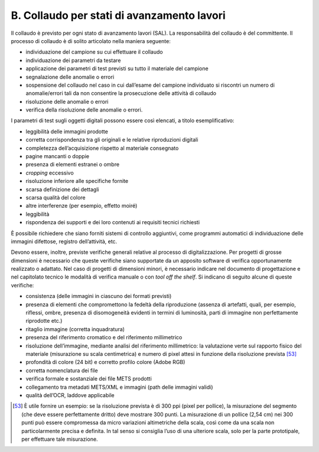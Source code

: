 B. Collaudo per stati di avanzamento lavori
===========================================

Il collaudo è previsto per ogni stato di avanzamento lavori (SAL). La
responsabilità del collaudo è del committente. Il processo di collaudo è
di solito articolato nella maniera seguente:

-  individuazione del campione su cui effettuare il collaudo

-  individuazione dei parametri da testare

-  applicazione dei parametri di test previsti su tutto il materiale del
   campione

-  segnalazione delle anomalie o errori

-  sospensione del collaudo nel caso in cui dall’esame del campione
   individuato si riscontri un numero di anomalie/errori tali da non
   consentire la prosecuzione delle attività di collaudo

-  risoluzione delle anomalie o errori

-  verifica della risoluzione delle anomalie o errori.

I parametri di test sugli oggetti digitali possono essere così elencati,
a titolo esemplificativo:

-  leggibilità delle immagini prodotte

-  corretta corrispondenza tra gli originali e le relative riproduzioni
   digitali

-  completezza dell’acquisizione rispetto al materiale consegnato

-  pagine mancanti o doppie

-  presenza di elementi estranei o ombre

-  *cropping* eccessivo

-  risoluzione inferiore alle specifiche fornite

-  scarsa definizione dei dettagli

-  scarsa qualità del colore

-  altre interferenze (per esempio, effetto moiré)

-  leggibilità

-  rispondenza dei supporti e dei loro contenuti ai requisiti tecnici
   richiesti

È possibile richiedere che siano forniti sistemi di controllo
aggiuntivi, come programmi automatici di individuazione delle immagini
difettose, registro dell’attività, etc.

Devono essere, inoltre, previste verifiche generali relative al processo
di digitalizzazione. Per progetti di grosse dimensioni è necessario che
queste verifiche siano supportate da un apposito software di verifica
opportunamente realizzato o adattato. Nel caso di progetti di dimensioni
minori, è necessario indicare nel documento di progettazione e nel
capitolato tecnico le modalità di verifica manuale o con *tool off the
shelf*. Si indicano di seguito alcune di queste verifiche:

-  consistenza (delle immagini in ciascuno dei formati previsti)

-  presenza di elementi che compromettono la fedeltà della riproduzione
   (assenza di artefatti, quali, per esempio, riflessi, ombre, presenza
   di disomogeneità evidenti in termini di luminosità, parti di immagine
   non perfettamente riprodotte etc.)

-  ritaglio immagine (corretta inquadratura)

-  presenza del riferimento cromatico e del riferimento millimetrico

-  risoluzione dell’immagine, mediante analisi del riferimento
   millimetrico: la valutazione verte sul rapporto fisico del materiale
   (misurazione su scala centimetrica) e numero di pixel attesi in
   funzione della risoluzione prevista [53]_

-  profondità di colore (24 bit) e corretto profilo colore (Adobe RGB)

-  corretta nomenclatura dei file

-  verifica formale e sostanziale dei file METS prodotti

-  collegamento tra metadati METS/XML e immagini (path delle immagini
   validi)

-  qualità dell’OCR, laddove applicabile

.. [53]
   È utile fornire un esempio: se la risoluzione prevista è di 300 ppi
   (pixel per pollice), la misurazione del segmento (che deve essere
   perfettamente dritto) deve mostrare 300 punti. La misurazione di un
   pollice (2,54 cm) nei 300 punti può essere compromessa da micro
   variazioni altimetriche della scala, così come da una scala non
   particolarmente precisa e definita. In tal senso si consiglia l’uso
   di una ulteriore scala, solo per la parte prototipale, per effettuare
   tale misurazione.
